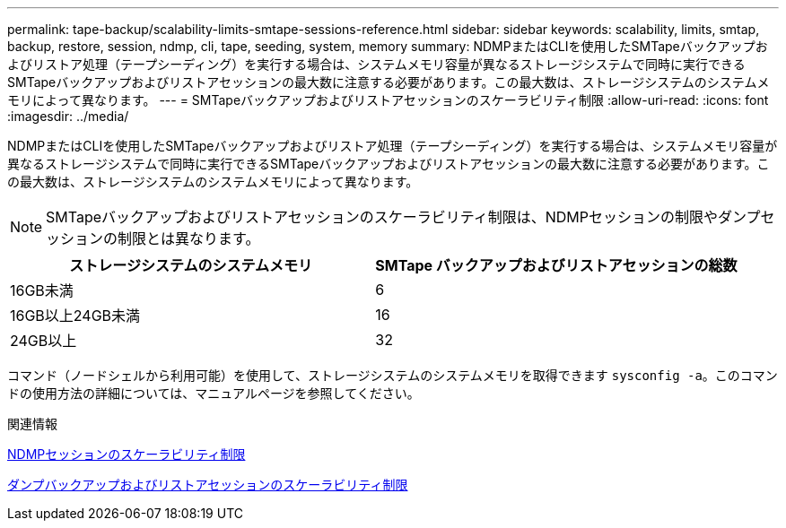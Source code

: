 ---
permalink: tape-backup/scalability-limits-smtape-sessions-reference.html 
sidebar: sidebar 
keywords: scalability, limits, smtap, backup, restore, session, ndmp, cli, tape, seeding, system, memory 
summary: NDMPまたはCLIを使用したSMTapeバックアップおよびリストア処理（テープシーディング）を実行する場合は、システムメモリ容量が異なるストレージシステムで同時に実行できるSMTapeバックアップおよびリストアセッションの最大数に注意する必要があります。この最大数は、ストレージシステムのシステムメモリによって異なります。 
---
= SMTapeバックアップおよびリストアセッションのスケーラビリティ制限
:allow-uri-read: 
:icons: font
:imagesdir: ../media/


[role="lead"]
NDMPまたはCLIを使用したSMTapeバックアップおよびリストア処理（テープシーディング）を実行する場合は、システムメモリ容量が異なるストレージシステムで同時に実行できるSMTapeバックアップおよびリストアセッションの最大数に注意する必要があります。この最大数は、ストレージシステムのシステムメモリによって異なります。

[NOTE]
====
SMTapeバックアップおよびリストアセッションのスケーラビリティ制限は、NDMPセッションの制限やダンプセッションの制限とは異なります。

====
|===
| ストレージシステムのシステムメモリ | SMTape バックアップおよびリストアセッションの総数 


 a| 
16GB未満
 a| 
6



 a| 
16GB以上24GB未満
 a| 
16



 a| 
24GB以上
 a| 
32

|===
コマンド（ノードシェルから利用可能）を使用して、ストレージシステムのシステムメモリを取得できます `sysconfig -a`。このコマンドの使用方法の詳細については、マニュアルページを参照してください。

.関連情報
xref:scalability-limits-ndmp-sessions-reference.adoc[NDMPセッションのスケーラビリティ制限]

xref:scalability-limits-dump-backup-restore-sessions-concept.adoc[ダンプバックアップおよびリストアセッションのスケーラビリティ制限]
